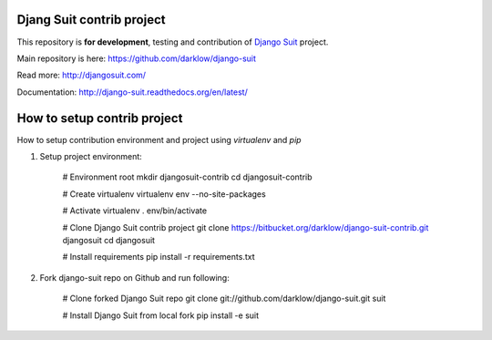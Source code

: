 Djang Suit contrib project
==========================

This repository is **for development**, testing and contribution of `Django Suit <http://djangosuit.com/>`_ project.

Main repository is here: https://github.com/darklow/django-suit

Read more: http://djangosuit.com/

Documentation: http://django-suit.readthedocs.org/en/latest/


How to setup contrib project
============================

How to setup contribution environment and project using `virtualenv` and `pip`

1. Setup project environment:

    # Environment root
    mkdir djangosuit-contrib
    cd djangosuit-contrib

    # Create virtualenv
    virtualenv env --no-site-packages

    # Activate virtualenv
    . env/bin/activate

    # Clone Django Suit contrib project
    git clone https://bitbucket.org/darklow/django-suit-contrib.git djangosuit
    cd djangosuit

    # Install requirements
    pip install -r requirements.txt

2. Fork django-suit repo on Github and run following:

    # Clone forked Django Suit repo
    git clone git://github.com/darklow/django-suit.git suit

    # Install Django Suit from local fork
    pip install -e suit

